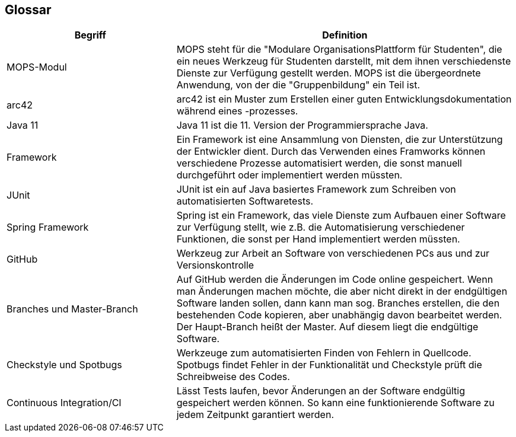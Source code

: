 [[section-glossary]]
== Glossar



[cols="1,2" options="header"]
|===
|Begriff |Definition
|MOPS-Modul |MOPS steht für die "Modulare OrganisationsPlattform für Studenten", die ein neues Werkzeug für Studenten darstellt, mit dem ihnen verschiedenste Dienste zur Verfügung gestellt werden. MOPS ist die übergeordnete Anwendung, von der die "Gruppenbildung" ein Teil ist.
|arc42 |arc42 ist ein Muster zum Erstellen einer guten Entwicklungsdokumentation während eines -prozesses.
|Java 11 |Java 11 ist die 11. Version der Programmiersprache Java.
|Framework |Ein Framework ist eine Ansammlung von Diensten, die zur Unterstützung der Entwickler dient. Durch das Verwenden eines Framworks können verschiedene Prozesse automatisiert werden, die sonst manuell durchgeführt oder implementiert werden müssten.
|JUnit |JUnit ist ein auf Java basiertes Framework zum Schreiben von automatisierten Softwaretests.
|Spring Framework |Spring ist ein Framework, das viele Dienste zum Aufbauen einer Software zur Verfügung stellt, wie z.B. die Automatisierung verschiedener Funktionen, die sonst per Hand implementiert werden müssten.
|GitHub |Werkzeug zur Arbeit an Software von verschiedenen PCs aus und zur Versionskontrolle
|Branches und Master-Branch |Auf GitHub werden die Änderungen im Code online gespeichert. Wenn man Änderungen machen möchte, die aber nicht direkt in der endgültigen Software landen sollen, dann kann man sog. Branches erstellen, die den bestehenden Code kopieren, aber unabhängig davon bearbeitet werden. Der Haupt-Branch heißt der Master. Auf diesem liegt die endgültige Software.
|Checkstyle und Spotbugs |Werkzeuge zum automatisierten Finden von Fehlern in Quellcode. Spotbugs findet Fehler in der Funktionalität und Checkstyle prüft die Schreibweise des Codes.
|Continuous Integration/CI |Lässt Tests laufen, bevor Änderungen an der Software endgültig gespeichert werden können. So kann eine funktionierende Software zu jedem Zeitpunkt garantiert werden.
|===

